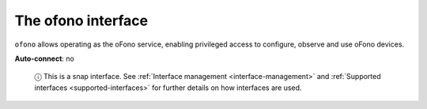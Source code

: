 .. 7891.md

.. _the-ofono-interface:

The ofono interface
===================

``ofono`` allows operating as the oFono service, enabling privileged access to configure, observe and use oFono devices.

**Auto-connect**: no

   ⓘ This is a snap interface. See :ref:`Interface management <interface-management>` and :ref:`Supported interfaces <supported-interfaces>` for further details on how interfaces are used.

